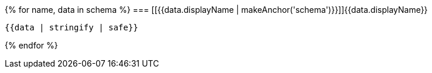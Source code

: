 {% for name, data in schema %}
=== [[{{data.displayName | makeAnchor('schema')}}]]{{data.displayName}}

[source,json]
----
{{data | stringify | safe}}
----

<<<
{% endfor %}
